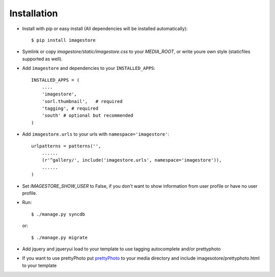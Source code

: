 Installation
============

* Install with pip or easy install (All dependencies will be installed automatically)::

    $ pip install imagestore
    
* Symlink or copy `imagestore/static/imagestore.css` to your `MEDIA_ROOT`, or write youre own style (staticfiles supported as well).
* Add ``imagestore`` and dependencies to your ``INSTALLED_APPS``::

    INSTALLED_APPS = (
        ....
        'imagestore',
        'sorl.thumbnail',   # required
        'tagging', # required
        'south' # optional but recommended
    )

* Add ``imagestore.urls`` to your urls with ``namespace='imagestore'``::

    urlpatterns = patterns('',
        ......
        (r'^gallery/', include('imagestore.urls', namespace='imagestore')),
        ......
    )

* Set `IMAGESTORE_SHOW_USER` to False, if you don't want to show information from user profile or have no user profile.

* Run::

        $ ./manage.py syncdb

  or::

        $ ./manage.py migrate

* Add jquery and jqueryui load to your template to use tagging autocomplete and/or prettyphoto
* If you want to use prettyPhoto put `prettyPhoto <http://www.no-margin-for-errors.com/projects/prettyphoto-jquery-lightbox-clone/>`_ to your media directory and include imagesotore/prettyphoto.html to your template
